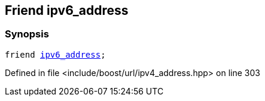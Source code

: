:relfileprefix: ../../../
[#AB810AABE6D27541F8E635B8CE784F74BC1150E4]
== Friend ipv6_address



=== Synopsis

[source,cpp,subs="verbatim,macros,-callouts"]
----
friend xref:reference/boost/urls/ipv6_address.adoc[ipv6_address];
----

Defined in file <include/boost/url/ipv4_address.hpp> on line 303

